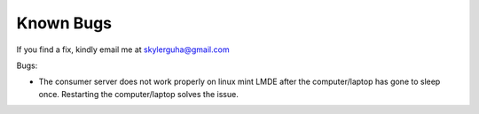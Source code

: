========================
Known Bugs
========================

If you find a fix, kindly email me at skylerguha@gmail.com

Bugs:

* The consumer server does not work properly on linux mint LMDE after the computer/laptop has gone to sleep once. Restarting the computer/laptop solves the issue.